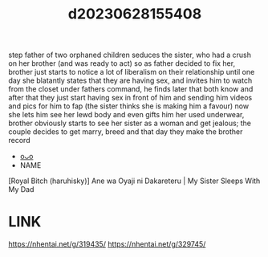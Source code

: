 :PROPERTIES:
:ID:       d4f821cd-706c-416f-a43f-1c557181251a
:END:
#+title: d20230628155408
#+filetags: :20230628155408:ntronary:
step father of two orphaned children seduces the sister, who had a crush on her brother (and was ready to act) so as father decided to fix her, brother just starts to notice a lot of liberalism on their relationship until one day she blatantly states that they are having sex, and invites him to watch from the closet under fathers command, he finds later that both know and after that they just start having sex in front of him and sending him videos and pics for him to fap (the sister thinks she is making him a favour) now she lets him see her lewd body and even gifts him her used underwear, brother obviously starts to see her sister as a woman and get jealous; the couple decides to get marry, breed and that day they make the brother record
- [[id:fa3da6c1-517b-4053-bff5-2964b331021d][oᴗo]]
- NAME
[Royal Bitch (haruhisky)] Ane wa Oyaji ni Dakareteru | My Sister Sleeps With My Dad
* LINK
https://nhentai.net/g/319435/
https://nhentai.net/g/329745/
